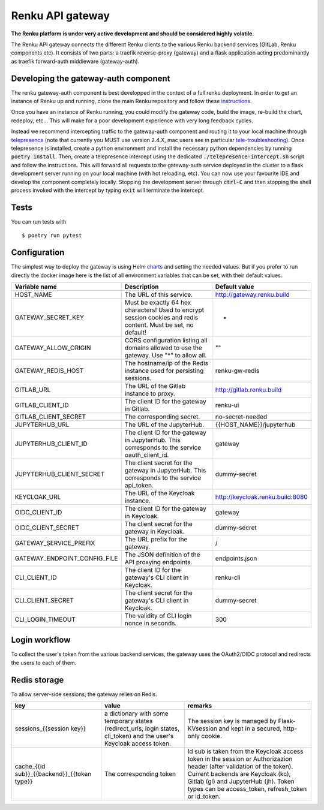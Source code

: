 ..
  Copyright 2017-2018 - Swiss Data Science Center (SDSC)
  A partnership between École Polytechnique Fédérale de Lausanne (EPFL) and
  Eidgenössische Technische Hochschule Zürich (ETHZ).

  Licensed under the Apache License, Version 2.0 (the "License");
  you may not use this file except in compliance with the License.
  You may obtain a copy of the License at

      http://www.apache.org/licenses/LICENSE-2.0

  Unless required by applicable law or agreed to in writing, software
  distributed under the License is distributed on an "AS IS" BASIS,
  WITHOUT WARRANTIES OR CONDITIONS OF ANY KIND, either express or implied.
  See the License for the specific language governing permissions and
  limitations under the License.

==================
 Renku API gateway
==================

**The Renku platform is under very active development and should be considered highly
volatile.**

The Renku API gateway connects the different Renku clients to the various Renku backend
services (GitLab, Renku components etc). It consists of two parts: a traefik reverse-proxy
(gateway) and a flask application acting predominantly as traefik forward-auth middleware
(gateway-auth).


Developing the gateway-auth component
-------------------------------------
The renku gateway-auth component is best developped in the context of a full renku
deployment. In order to get an instance of Renku up and running, clone the main Renku
repository and follow these instructions_.

.. _instructions: https://renku.readthedocs.io/en/latest/developer/setup.html

Once you have an instance of Renku running, you could modify the gateway code, build the
image, re-build the chart, redeploy, etc... This will make for a poor development experience
with very long feedback cycles.

Instead we recommend intercepting traffic to the gateway-auth component and routing it to
your local machine through telepresence_ (note that currently you MUST use version 2.4.X,
mac users see in particular tele-troubleshooting_). Once telepresence is installed, create a
python environment and install the necessary python dependencies by running
:code:`poetry install`. Then, create a telepresence intercept using the dedicated
:code:`./telepresence-intercept.sh` script and follow the instructions. This will forward
all requests to the gateway-auth service deployed in the cluster to a flask development
server running on your local machine (with hot reloading, etc). You can now use your
favourite IDE and develop the component completely locally. Stopping the development server
through :code:`ctrl-C` and then stopping the shell process invoked with the intercept by
typing :code:`exit` will terminate the intercept.

.. _telepresence: https://www.telepresence.io/docs/v2.4/quick-start/
.. _tele-troubleshooting: https://www.telepresence.io/docs/latest/troubleshooting/


Tests
-----

You can run tests with

::

    $ poetry run pytest

Configuration
-------------
The simplest way to deploy the gateway is using Helm charts_ and setting the needed values.
But if you prefer to run directly the docker image here is the list of all environment variables that can be set, with their default values.

.. _charts: helm-chart/

+---------------------------------+-----------------------------------------------------------------------------------------------------------------+----------------------------------+
| Variable name                   | Description                                                                                                     | Default value                    |
+=================================+=================================================================================================================+==================================+
| HOST_NAME                       | The URL of this service.                                                                                        | http://gateway.renku.build       |
+---------------------------------+-----------------------------------------------------------------------------------------------------------------+----------------------------------+
| GATEWAY_SECRET_KEY              | Must be exactly 64 hex characters! Used to encrypt session cookies and redis content. Must be set, no default!  | -                                |
+---------------------------------+-----------------------------------------------------------------------------------------------------------------+----------------------------------+
| GATEWAY_ALLOW_ORIGIN            | CORS configuration listing all domains allowed to use the gateway. Use "*" to allow all.                        | ""                               |
+---------------------------------+-----------------------------------------------------------------------------------------------------------------+----------------------------------+
| GATEWAY_REDIS_HOST              | The hostname/ip of the Redis instance used for persisting sessions.                                             | renku-gw-redis                   |
+---------------------------------+-----------------------------------------------------------------------------------------------------------------+----------------------------------+
| GITLAB_URL                      | The URL of the Gitlab instance to proxy.                                                                        | http://gitlab.renku.build        |
+---------------------------------+-----------------------------------------------------------------------------------------------------------------+----------------------------------+
| GITLAB_CLIENT_ID                | The client ID for the gateway in Gitlab.                                                                        | renku-ui                         |
+---------------------------------+-----------------------------------------------------------------------------------------------------------------+----------------------------------+
| GITLAB_CLIENT_SECRET            | The corresponding secret.                                                                                       | no-secret-needed                 |
+---------------------------------+-----------------------------------------------------------------------------------------------------------------+----------------------------------+
| JUPYTERHUB_URL                  | The URL of the JupyterHub.                                                                                      | {{HOST_NAME}}/jupyterhub         |
+---------------------------------+-----------------------------------------------------------------------------------------------------------------+----------------------------------+
| JUPYTERHUB_CLIENT_ID            | The client ID for the gateway in JupyterHub. This corresponds to the service oauth_client_id.                   | gateway                          |
+---------------------------------+-----------------------------------------------------------------------------------------------------------------+----------------------------------+
| JUPYTERHUB_CLIENT_SECRET        | The client secret for the gateway in JupyterHub. This corresponds to the service api_token.                     | dummy-secret                     |
+---------------------------------+-----------------------------------------------------------------------------------------------------------------+----------------------------------+
| KEYCLOAK_URL                    | The URL of the Keycloak instance.                                                                               | http://keycloak.renku.build:8080 |
+---------------------------------+-----------------------------------------------------------------------------------------------------------------+----------------------------------+
| OIDC_CLIENT_ID                  | The client ID for the gateway in Keycloak.                                                                      | gateway                          |
+---------------------------------+-----------------------------------------------------------------------------------------------------------------+----------------------------------+
| OIDC_CLIENT_SECRET              | The client secret for the gateway in Keycloak.                                                                  | dummy-secret                     |
+---------------------------------+-----------------------------------------------------------------------------------------------------------------+----------------------------------+
| GATEWAY_SERVICE_PREFIX          | The URL prefix for the gateway.                                                                                 | /                                |
+---------------------------------+-----------------------------------------------------------------------------------------------------------------+----------------------------------+
| GATEWAY_ENDPOINT_CONFIG_FILE    | The JSON definition of the API proxying endpoints.                                                              | endpoints.json                   |
+---------------------------------+-----------------------------------------------------------------------------------------------------------------+----------------------------------+
| CLI_CLIENT_ID                   | The client ID for the gateway's CLI client in Keycloak.                                                         | renku-cli                        |
+---------------------------------+-----------------------------------------------------------------------------------------------------------------+----------------------------------+
| CLI_CLIENT_SECRET               | The client secret for the gateway's CLI client in Keycloak.                                                     | dummy-secret                     |
+---------------------------------+-----------------------------------------------------------------------------------------------------------------+----------------------------------+
| CLI_LOGIN_TIMEOUT               | The validity of CLI login nonce in seconds.                                                                     | 300                              |
+---------------------------------+-----------------------------------------------------------------------------------------------------------------+----------------------------------+

Login workflow
--------------

To collect the user's token from the various backend services, the gateway uses the OAuth2/OIDC protocol and redirects the users to each of them.

.. image:: docs/login.png
  :width: 979


Redis storage
-------------

To allow server-side sessions, the gateway relies on Redis.

+------------------------------------------------------------+---------------------------------------------------------------------------------------------------------------------------+-------------------------------------------------------------------------------------------------------------------------------------------------------------------------------------------------------------------------------------------------------------+
| key                                                        | value                                                                                                                     | remarks                                                                                                                                                                                                                                                     |
+============================================================+===========================================================================================================================+=============================================================================================================================================================================================================================================================+
| sessions_{{session key}}                                   | a dictionary with some temporary states (redirect_urls, login states, cli_token) and the user's Keycloak access token.    | The session key is managed by Flask-KVsession and kept in a secured, http-only cookie.                                                                                                                                                                      |
+------------------------------------------------------------+---------------------------------------------------------------------------------------------------------------------------+-------------------------------------------------------------------------------------------------------------------------------------------------------------------------------------------------------------------------------------------------------------+
| cache_{{id sub}}_{{backend}}_{{token type}}                | The corresponding token                                                                                                   | Id sub is taken from the Keycloak access token in the session or Authorizazion header (after validation of the token). Current backends are Keycloak (kc), Gitlab (gl) and JupyterHub (jh). Token types can be access_token, refresh_token or id_token.     |
+------------------------------------------------------------+---------------------------------------------------------------------------------------------------------------------------+-------------------------------------------------------------------------------------------------------------------------------------------------------------------------------------------------------------------------------------------------------------+

